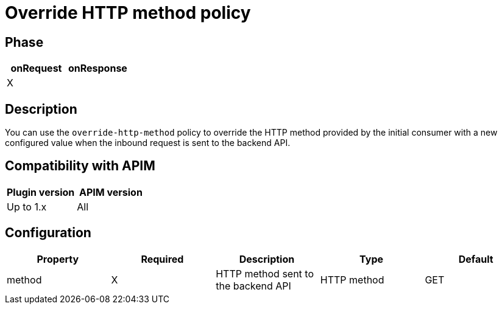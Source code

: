 = Override HTTP method policy

ifdef::env-github[]
image:https://img.shields.io/static/v1?label=Available%20at&message=Gravitee.io&color=1EC9D2["Gravitee.io", link="https://download.gravitee.io/#graviteeio-apim/plugins/policies/gravitee-policy-override-http-method/"]
image:https://img.shields.io/badge/License-Apache%202.0-blue.svg["License", link="https://github.com/gravitee-io/gravitee-policy-override-http-method/blob/master/LICENSE.txt"]
image:https://img.shields.io/badge/semantic--release-conventional%20commits-e10079?logo=semantic-release["Releases", link="https://github.com/gravitee-io/gravitee-policy-override-http-method/releases"]
image:https://circleci.com/gh/gravitee-io/gravitee-policy-override-http-method.svg?style=svg["CircleCI", link="https://circleci.com/gh/gravitee-io/gravitee-policy-override-http-method"]
endif::[]

== Phase

[cols="2*", options="header"]
|===
^|onRequest
^|onResponse

^.^| X
^.^|

|===

== Description

You can use the `override-http-method` policy to override the HTTP method provided by the initial consumer with a new
configured value when the inbound request is sent to the backend API.

== Compatibility with APIM

|===
|Plugin version | APIM version

| Up to 1.x                  | All
|===

== Configuration

|===
|Property |Required |Description |Type| Default

.^|method
^.^|X
|HTTP method sent to the backend API
^.^|HTTP method
^.^|GET

|===
